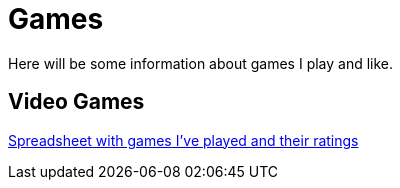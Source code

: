 # Games

Here will be some information about games I play and like.

## Video Games

link:https://docs.google.com/spreadsheets/d/1IJj9tiEPOmGazc_BDcE_DB3V_O0aSVFqdPoYFrKmzTE/edit?usp=sharing[Spreadsheet with games I've played and their ratings]

